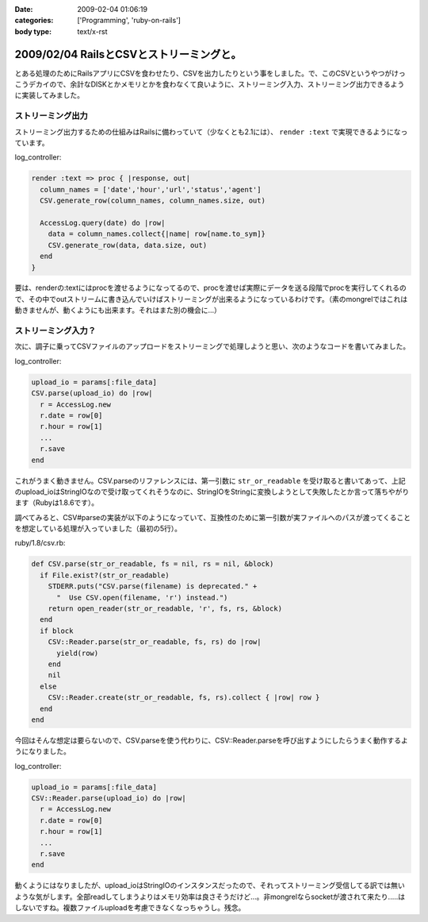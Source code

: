 :date: 2009-02-04 01:06:19
:categories: ['Programming', 'ruby-on-rails']
:body type: text/x-rst

=========================================
2009/02/04 RailsとCSVとストリーミングと。
=========================================

とある処理のためにRailsアプリにCSVを食わせたり、CSVを出力したりという事をしました。で、このCSVというやつがけっこうデカイので、余計なDISKとかメモリとかを食わなくて良いように、ストリーミング入力、ストリーミング出力できるように実装してみました。

ストリーミング出力
------------------

ストリーミング出力するための仕組みはRailsに備わっていて（少なくとも2.1には）、 ``render :text`` で実現できるようになっています。

log_controller:

.. code-block:: ruby

    render :text => proc { |response, out|
      column_names = ['date','hour','url','status','agent']
      CSV.generate_row(column_names, column_names.size, out)

      AccessLog.query(date) do |row|
        data = column_names.collect{|name| row[name.to_sym]}
        CSV.generate_row(data, data.size, out)
      end
    }

要は、renderの:textにはprocを渡せるようになってるので、procを渡せば実際にデータを送る段階でprocを実行してくれるので、その中でoutストリームに書き込んでいけばストリーミングが出来るようになっているわけです。（素のmongrelではこれは動きませんが、動くようにも出来ます。それはまた別の機会に...）


ストリーミング入力？
--------------------

次に、調子に乗ってCSVファイルのアップロードをストリーミングで処理しようと思い、次のようなコードを書いてみました。

log_controller:

.. code-block:: ruby

    upload_io = params[:file_data]
    CSV.parse(upload_io) do |row|
      r = AccessLog.new
      r.date = row[0]
      r.hour = row[1]
      ...
      r.save
    end

これがうまく動きません。CSV.parseのリファレンスには、第一引数に ``str_or_readable`` を受け取ると書いてあって、上記のupload_ioはStringIOなので受け取ってくれそうなのに、StringIOをStringに変換しようとして失敗したとか言って落ちやがります（Rubyは1.8.6です）。

調べてみると、CSV#parseの実装が以下のようになっていて、互換性のために第一引数が実ファイルへのパスが渡ってくることを想定している処理が入っていました（最初の5行）。

ruby/1.8/csv.rb:

.. code-block:: ruby

  def CSV.parse(str_or_readable, fs = nil, rs = nil, &block)
    if File.exist?(str_or_readable)
      STDERR.puts("CSV.parse(filename) is deprecated." +
        "  Use CSV.open(filename, 'r') instead.")
      return open_reader(str_or_readable, 'r', fs, rs, &block)
    end
    if block
      CSV::Reader.parse(str_or_readable, fs, rs) do |row|
        yield(row)
      end
      nil
    else
      CSV::Reader.create(str_or_readable, fs, rs).collect { |row| row }
    end
  end

今回はそんな想定は要らないので、CSV.parseを使う代わりに、CSV::Reader.parseを呼び出すようにしたらうまく動作するようになりました。

log_controller:

.. code-block:: ruby

    upload_io = params[:file_data]
    CSV::Reader.parse(upload_io) do |row|
      r = AccessLog.new
      r.date = row[0]
      r.hour = row[1]
      ...
      r.save
    end


動くようにはなりましたが、upload_ioはStringIOのインスタンスだったので、それってストリーミング受信してる訳では無いような気がします。全部readしてしまうよりはメモリ効率は良さそうだけど...。非mongrelならsocketが渡されて来たり.....はしないですね。複数ファイルuploadを考慮できなくなっちゃうし。残念。



.. :extend type: text/html
.. :extend:


